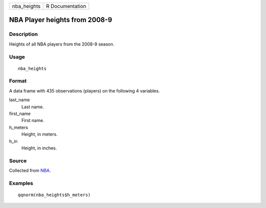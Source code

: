 =========== ===============
nba_heights R Documentation
=========== ===============

NBA Player heights from 2008-9
------------------------------

Description
~~~~~~~~~~~

Heights of all NBA players from the 2008-9 season.

Usage
~~~~~

::

   nba_heights

Format
~~~~~~

A data frame with 435 observations (players) on the following 4
variables.

last_name
   Last name.

first_name
   First name.

h_meters
   Height, in meters.

h_in
   Height, in inches.

Source
~~~~~~

Collected from `NBA <https://www.nba.com/>`__.

Examples
~~~~~~~~

::


   qqnorm(nba_heights$h_meters)

